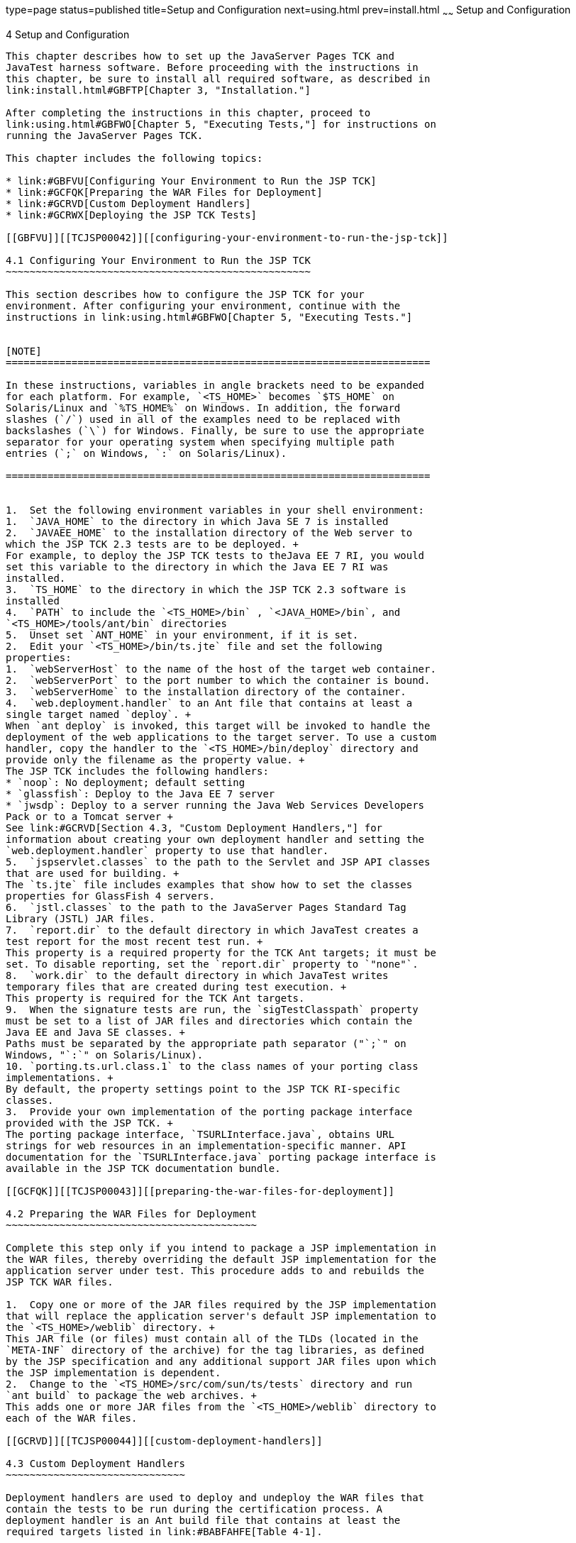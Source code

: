 type=page
status=published
title=Setup and Configuration
next=using.html
prev=install.html
~~~~~~
Setup and Configuration
=======================

[[TCJSP00005]][[GBFVV]]


[[setup-and-configuration]]
4 Setup and Configuration
-------------------------

This chapter describes how to set up the JavaServer Pages TCK and
JavaTest harness software. Before proceeding with the instructions in
this chapter, be sure to install all required software, as described in
link:install.html#GBFTP[Chapter 3, "Installation."]

After completing the instructions in this chapter, proceed to
link:using.html#GBFWO[Chapter 5, "Executing Tests,"] for instructions on
running the JavaServer Pages TCK.

This chapter includes the following topics:

* link:#GBFVU[Configuring Your Environment to Run the JSP TCK]
* link:#GCFQK[Preparing the WAR Files for Deployment]
* link:#GCRVD[Custom Deployment Handlers]
* link:#GCRWX[Deploying the JSP TCK Tests]

[[GBFVU]][[TCJSP00042]][[configuring-your-environment-to-run-the-jsp-tck]]

4.1 Configuring Your Environment to Run the JSP TCK
~~~~~~~~~~~~~~~~~~~~~~~~~~~~~~~~~~~~~~~~~~~~~~~~~~~

This section describes how to configure the JSP TCK for your
environment. After configuring your environment, continue with the
instructions in link:using.html#GBFWO[Chapter 5, "Executing Tests."]


[NOTE]
=======================================================================

In these instructions, variables in angle brackets need to be expanded
for each platform. For example, `<TS_HOME>` becomes `$TS_HOME` on
Solaris/Linux and `%TS_HOME%` on Windows. In addition, the forward
slashes (`/`) used in all of the examples need to be replaced with
backslashes (`\`) for Windows. Finally, be sure to use the appropriate
separator for your operating system when specifying multiple path
entries (`;` on Windows, `:` on Solaris/Linux).

=======================================================================


1.  Set the following environment variables in your shell environment:
1.  `JAVA_HOME` to the directory in which Java SE 7 is installed
2.  `JAVAEE_HOME` to the installation directory of the Web server to
which the JSP TCK 2.3 tests are to be deployed. +
For example, to deploy the JSP TCK tests to theJava EE 7 RI, you would
set this variable to the directory in which the Java EE 7 RI was
installed.
3.  `TS_HOME` to the directory in which the JSP TCK 2.3 software is
installed
4.  `PATH` to include the `<TS_HOME>/bin` , `<JAVA_HOME>/bin`, and
`<TS_HOME>/tools/ant/bin` directories
5.  Unset set `ANT_HOME` in your environment, if it is set.
2.  Edit your `<TS_HOME>/bin/ts.jte` file and set the following
properties:
1.  `webServerHost` to the name of the host of the target web container.
2.  `webServerPort` to the port number to which the container is bound.
3.  `webServerHome` to the installation directory of the container.
4.  `web.deployment.handler` to an Ant file that contains at least a
single target named `deploy`. +
When `ant deploy` is invoked, this target will be invoked to handle the
deployment of the web applications to the target server. To use a custom
handler, copy the handler to the `<TS_HOME>/bin/deploy` directory and
provide only the filename as the property value. +
The JSP TCK includes the following handlers:
* `noop`: No deployment; default setting
* `glassfish`: Deploy to the Java EE 7 server
* `jwsdp`: Deploy to a server running the Java Web Services Developers
Pack or to a Tomcat server +
See link:#GCRVD[Section 4.3, "Custom Deployment Handlers,"] for
information about creating your own deployment handler and setting the
`web.deployment.handler` property to use that handler.
5.  `jspservlet.classes` to the path to the Servlet and JSP API classes
that are used for building. +
The `ts.jte` file includes examples that show how to set the classes
properties for GlassFish 4 servers.
6.  `jstl.classes` to the path to the JavaServer Pages Standard Tag
Library (JSTL) JAR files.
7.  `report.dir` to the default directory in which JavaTest creates a
test report for the most recent test run. +
This property is a required property for the TCK Ant targets; it must be
set. To disable reporting, set the `report.dir` property to `"none"`.
8.  `work.dir` to the default directory in which JavaTest writes
temporary files that are created during test execution. +
This property is required for the TCK Ant targets.
9.  When the signature tests are run, the `sigTestClasspath` property
must be set to a list of JAR files and directories which contain the
Java EE and Java SE classes. +
Paths must be separated by the appropriate path separator ("`;`" on
Windows, "`:`" on Solaris/Linux).
10. `porting.ts.url.class.1` to the class names of your porting class
implementations. +
By default, the property settings point to the JSP TCK RI-specific
classes.
3.  Provide your own implementation of the porting package interface
provided with the JSP TCK. +
The porting package interface, `TSURLInterface.java`, obtains URL
strings for web resources in an implementation-specific manner. API
documentation for the `TSURLInterface.java` porting package interface is
available in the JSP TCK documentation bundle.

[[GCFQK]][[TCJSP00043]][[preparing-the-war-files-for-deployment]]

4.2 Preparing the WAR Files for Deployment
~~~~~~~~~~~~~~~~~~~~~~~~~~~~~~~~~~~~~~~~~~

Complete this step only if you intend to package a JSP implementation in
the WAR files, thereby overriding the default JSP implementation for the
application server under test. This procedure adds to and rebuilds the
JSP TCK WAR files.

1.  Copy one or more of the JAR files required by the JSP implementation
that will replace the application server's default JSP implementation to
the `<TS_HOME>/weblib` directory. +
This JAR file (or files) must contain all of the TLDs (located in the
`META-INF` directory of the archive) for the tag libraries, as defined
by the JSP specification and any additional support JAR files upon which
the JSP implementation is dependent.
2.  Change to the `<TS_HOME>/src/com/sun/ts/tests` directory and run
`ant build` to package the web archives. +
This adds one or more JAR files from the `<TS_HOME>/weblib` directory to
each of the WAR files.

[[GCRVD]][[TCJSP00044]][[custom-deployment-handlers]]

4.3 Custom Deployment Handlers
~~~~~~~~~~~~~~~~~~~~~~~~~~~~~~

Deployment handlers are used to deploy and undeploy the WAR files that
contain the tests to be run during the certification process. A
deployment handler is an Ant build file that contains at least the
required targets listed in link:#BABFAHFE[Table 4-1].

[[sthref8]][[BABFAHFE]]

Table 4-1 Required Deployment Handler Targets

[width="100%",cols="26%,74%",options="header",]
|=======================================================================
|Required Ant Task |Description
|`-deploy` |Deploys an archive or any archive from the current working
directory and its children directories.

|`-undeploy` |Undeploys a deployed archive or any deployed archive from
the current working directory and its children directories.

|`-deploy.all` |Deploys all archives.

|`-undeploy.all` |Undeploys all deployed archives.
|=======================================================================


The JavaServer Pages TCK provides three deployment handlers:

* `<TS_HOME>/bin/xml/impl/none/deploy.xml`
* `<TS_HOME>/bin/xml/impl/glassfish/deploy.xml`
* `<TS_HOME>/bin/xml/impl/tomcat/deploy.xml`

The `deploy.xml` files in each of these directories are used to control
deployment to a specific container (no deployment, deployment to the
GlassFish Web container, deployment to the Tomcat Web container) denoted
by the name of the directory in which each `deploy.xml` file resides.
The primary `build.xml` file in the `<TS_HOME>/bin` directory has a
target to invoke any of the required targets (`-deploy`, `-undeploy`,
`-deploy.all`, `-undeploy.all`).

[[GJCEK]][[TCJSP00070]][[to-create-a-custom-deployment-handler]]

4.3.1 To Create a Custom Deployment Handler
^^^^^^^^^^^^^^^^^^^^^^^^^^^^^^^^^^^^^^^^^^^

To deploy tests to another JSP 2.3 implementation, you must create a
custom handler.

1.  [[BABDFGGI]] +
Create a new directory in the `<TS_HOME>/bin/impl` directory tree. +
For example, create the `<TS_HOME>/bin/impl/`my_deployment_handler
directory.
2.  Copy the `deploy.xml` file from the `<TS_HOME>/bin/xml/impl/none`
directory to the directory that you created.
3.  Modify the required targets in the `deploy.xml` file. +
This is what the `deploy.xml` file for the "none" deployment handler
looks like. +
[source,oac_no_warn]
----
<project name="No-op Deployment" default="deploy">

  <!-- No-op deployment target -->
  <target name="-deploy">
      <echo message="No deploy target implemented for this deliverable"/>
  </target>

  <target name="-undeploy">
      <echo message="No undeploy target implemented for this deliverable"/>
  </target>

  <target name="-deploy.all">
      <echo message="No deploy target implemented for this deliverable"/>
  </target>

  <target name="-undeploy.all">
      <echo message="No undeploy target implemented for this deliverable"/>
  </target>

</project>
----
Although this example just echoes messages, it does include the four
required Ant targets (`-deploy`,`-undeploy`, `-deploy.all`,
`-undeploy.all`) that your custom `deploy.xml` file must contain. With
this as your starting point, look at the required targets in the
`deploy.xml` files in the `tomcat` and `glassfish` directories for
guidance as you create the same targets for the Web container in which
you will run your implementation of JavaServer Pages 2.3.
4.  Set the `impl.vi.deploy.dir` property in the `ts.jte` file to the
name of the directory, my_deployment_handler, that you created in step
link:#BABDFGGI[1]. +
The required Ant targets in your `deploy.xml` file can be called from
anywhere in the `<TS_HOME>/src` directory. The `-deploy.all` and
`-undeploy.all` targets can also be called from the `<TS_HOME>/bin`
directory.

[[GCRWX]][[TCJSP00045]][[deploying-the-jsp-tck-tests]]

4.4 Deploying the JSP TCK Tests
~~~~~~~~~~~~~~~~~~~~~~~~~~~~~~~

To deploy the JSP TCK tests to the Java EE 7 platform, perform the
following steps.

1.  Make sure that the Web server to which you will deploy the JSP TCK
tests is running.
2.  Change to the `<TS_HOME>/bin` directory.
3.  Execute the `ant deploy.all` command. +
All of the WAR files containing the JSP TCK tests have been deployed.
Follow the instructions in link:using.html#GBFUZ[Section 5.1, "Using the
GUI for TCK Test Execution,"] or link:using.html#GJCIW[Section 5.2,
"Using the Command-Line for TCK Test Execution,"] to run the tests you
just deployed.


